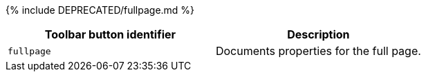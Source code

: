 {% include DEPRECATED/fullpage.md %}

|===
| Toolbar button identifier | Description

| `fullpage`
| Documents properties for the full page.
|===
